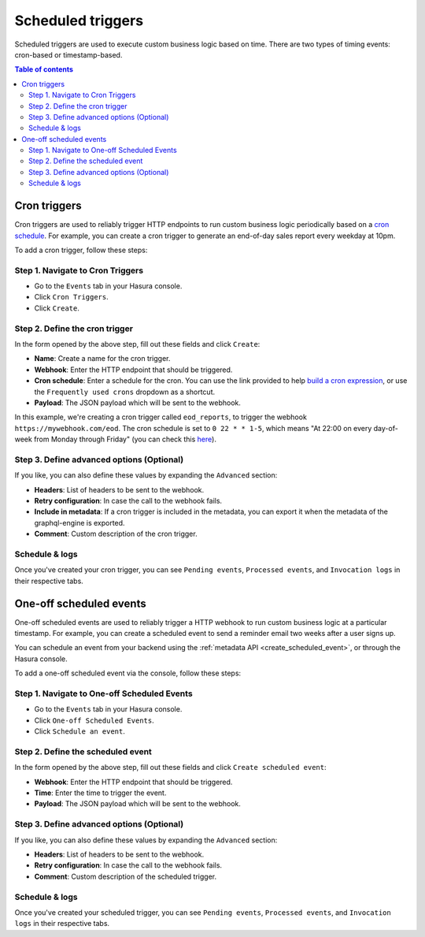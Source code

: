 .. meta::
   :description: Create a scheduled trigger with Hasura
   :keywords: hasura, docs, event trigger, scheduled trigger, create

.. _scheduled_triggers:

Scheduled triggers
==================

Scheduled triggers are used to execute custom business logic based on time. There are two types of timing events: cron-based or timestamp-based.

.. contents:: Table of contents
  :backlinks: none
  :depth: 2
  :local:

Cron triggers
-------------

Cron triggers are used to reliably trigger HTTP endpoints to run custom business logic periodically based on a `cron schedule <https://en.wikipedia.org/wiki/Cron>`__. For example, you can create a cron trigger to generate an end-of-day sales report every weekday at 10pm.

To add a cron trigger, follow these steps:

Step 1. Navigate to Cron Triggers
^^^^^^^^^^^^^^^^^^^^^^^^^^^^^^^^^

- Go to the ``Events`` tab in your Hasura console.
- Click ``Cron Triggers``.
- Click ``Create``.

.. thumbnail:: /img/graphql/manual/event-triggers/create-cron.png
   :alt: Adding a cron trigger

Step 2. Define the cron trigger
^^^^^^^^^^^^^^^^^^^^^^^^^^^^^^^

In the form opened by the above step, fill out these fields and click ``Create``:

- **Name**: Create a name for the cron trigger.
- **Webhook**: Enter the HTTP endpoint that should be triggered.
- **Cron schedule**: Enter a schedule for the cron. You can use the link provided to help `build a cron expression <https://crontab.guru/#*_*_*_*_*>`__, or use the ``Frequently used crons`` dropdown as a shortcut.
- **Payload**: The JSON payload which will be sent to the webhook.

.. thumbnail:: /img/graphql/manual/event-triggers/define-cron.png
   :alt: Defining a cron trigger
   :width: 660px

In this example, we're creating a cron trigger called ``eod_reports``, to trigger the webhook ``https://mywebhook.com/eod``. The cron schedule is set to ``0 22 * * 1-5``, which means "At 22:00 on every day-of-week from Monday through Friday" (you can check this `here <https://crontab.guru/#0_22_*_*_1-5>`__).

Step 3. Define advanced options (Optional)
^^^^^^^^^^^^^^^^^^^^^^^^^^^^^^^^^^^^^^^^^^

If you like, you can also define these values by expanding the ``Advanced`` section:

- **Headers**: List of headers to be sent to the webhook.
- **Retry configuration**: In case the call to the webhook fails.
- **Include in metadata**: If a cron trigger is included in the metadata, you can export it when the metadata of the graphql-engine is exported.
- **Comment**: Custom description of the cron trigger.

.. thumbnail:: /img/graphql/manual/event-triggers/advanced-cron.png
   :alt: Defining advanced options
   :width: 809px

Schedule & logs
^^^^^^^^^^^^^^^

Once you've created your cron trigger, you can see ``Pending events``, ``Processed events``, and ``Invocation logs`` in their respective tabs.

.. thumbnail:: /img/graphql/manual/event-triggers/pending-cron.png
   :alt: The tabs

One-off scheduled events
------------------------

One-off scheduled events are used to reliably trigger a HTTP webhook to run custom business logic at a particular timestamp. For example, you can create a scheduled event to send a reminder email two weeks after a user signs up.

You can schedule an event from your backend using the :ref:`metadata API <create_scheduled_event>`, or through the Hasura console.

To add a one-off scheduled event via the console, follow these steps:

Step 1. Navigate to One-off Scheduled Events
^^^^^^^^^^^^^^^^^^^^^^^^^^^^^^^^^^^^^^^^^^^^

- Go to the ``Events`` tab in your Hasura console.
- Click ``One-off Scheduled Events``.
- Click ``Schedule an event``.

.. thumbnail:: /img/graphql/manual/event-triggers/one-off.png
   :alt: Adding a one-off scheduled event

Step 2. Define the scheduled event
^^^^^^^^^^^^^^^^^^^^^^^^^^^^^^^^^^^^^^^^^^

In the form opened by the above step, fill out these fields and click ``Create scheduled event``:

- **Webhook**: Enter the HTTP endpoint that should be triggered.
- **Time**: Enter the time to trigger the event.
- **Payload**: The JSON payload which will be sent to the webhook.

.. thumbnail:: /img/graphql/manual/event-triggers/define-one-off.png
   :alt: Defining the scheduled event
   :width: 662px

Step 3. Define advanced options (Optional)
^^^^^^^^^^^^^^^^^^^^^^^^^^^^^^^^^^^^^^^^^^

If you like, you can also define these values by expanding the ``Advanced`` section:

- **Headers**: List of headers to be sent to the webhook.
- **Retry configuration**: In case the call to the webhook fails.
- **Comment**: Custom description of the scheduled trigger.

.. thumbnail:: /img/graphql/manual/event-triggers/advanced-one-off.png
   :alt: Defining advanced options
   :width: 809px

Schedule & logs
^^^^^^^^^^^^^^^

Once you've created your scheduled trigger, you can see ``Pending events``, ``Processed events``, and ``Invocation logs`` in their respective tabs.

.. thumbnail:: /img/graphql/manual/event-triggers/pending-one-off.png
   :alt: The tabs
